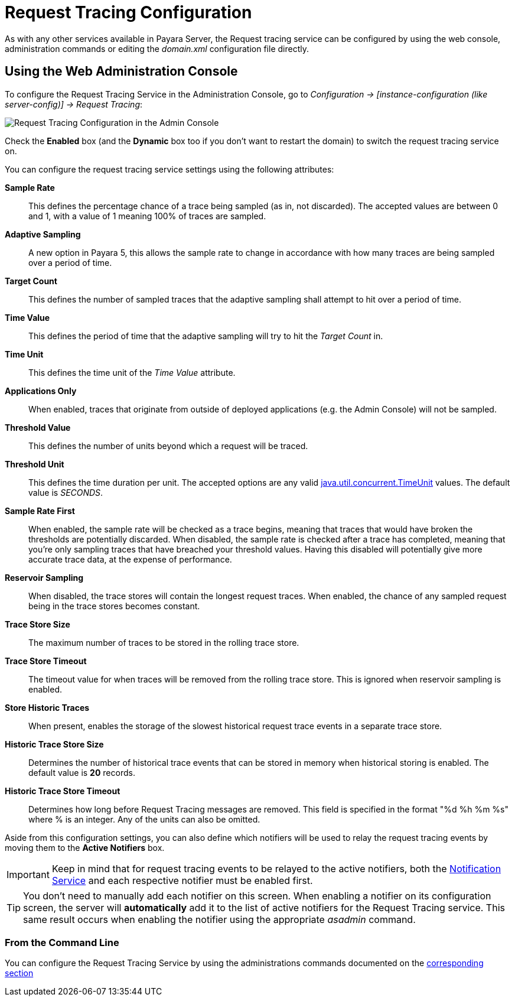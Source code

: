 [[request-tracing-configuration]]
= Request Tracing Configuration

As with any other services available in Payara Server, the Request tracing service
can be configured by using the web console, administration commands or editing
the _domain.xml_ configuration file directly.

[[using-the-web-console]]
== Using the Web Administration Console

To configure the Request Tracing Service in the Administration Console, go to
_Configuration -> [instance-configuration (like server-config)] -> Request Tracing_:

image:request-tracing/configuration-admin-console.png[Request Tracing Configuration in the Admin Console]

Check the *Enabled* box (and the *Dynamic* box too if you don't want to
restart the domain) to switch the request tracing service on.

You can configure the request tracing service settings using the following
attributes:

**Sample Rate**:: This defines the percentage chance of a trace being sampled (as in, not discarded). The accepted values are between 0 and 1, with a value of 1 meaning 100% of traces are sampled.
**Adaptive Sampling**:: A new option in Payara 5, this allows the sample rate to change in accordance with how many traces are being sampled over a period of time.
**Target Count**:: This defines the number of sampled traces that the adaptive sampling shall attempt to hit over a period of time.
**Time Value**:: This defines the period of time that the adaptive sampling will try to hit the _Target Count_ in.
**Time Unit**:: This defines the time unit of the _Time Value_ attribute.
**Applications Only**:: When enabled, traces that originate from outside of deployed applications (e.g. the Admin Console) will not be sampled.
**Threshold Value**:: This defines the number of units beyond which a request will be traced.
**Threshold Unit**:: This defines the time duration per unit. The accepted options are any valid
https://docs.oracle.com/javase/8/docs/api/java/util/concurrent/TimeUnit.html[java.util.concurrent.TimeUnit] values. The default value is _SECONDS_.
**Sample Rate First**:: When enabled, the sample rate will be checked as a trace begins, meaning that traces that would have broken the thresholds are potentially discarded. When disabled, the sample rate is checked after a trace has completed, meaning that you're only sampling traces that have breached your threshold values. Having this disabled will potentially give more accurate trace data, at the expense of performance.
**Reservoir Sampling**:: When disabled, the trace stores will contain the longest request traces. When enabled, the chance of any sampled request being in the trace stores becomes constant.
**Trace Store Size**:: The maximum number of traces to be stored in the rolling trace store.
**Trace Store Timeout**:: The timeout value for when traces will be removed from the rolling trace store. This is ignored when reservoir sampling is enabled.
**Store Historic Traces**:: When present, enables the storage of the slowest historical request trace events in a separate trace store.
**Historic Trace Store Size**:: Determines the number of historical trace events that can be stored in memory when historical storing is enabled. The default value is **20** records.
**Historic Trace Store Timeout**:: Determines how long before Request Tracing messages are removed. This field is specified in the format "%d %h %m %s" where % is an integer. Any of the units can also be omitted.

Aside from this configuration settings, you can also define which notifiers will be
used to relay the request tracing events by moving them to the **Active Notifiers**
box.

IMPORTANT: Keep in mind that for request tracing events to be relayed to the
active notifiers, both the
xref:/documentation/payara-server/notification-service/notification-service.adoc[Notification Service]
and each respective notifier must be enabled first.

TIP: You don't need to manually add each notifier on this screen. When enabling
a notifier on its configuration screen, the server will **automatically** add it to the list
of active notifiers for the Request Tracing service. This same result occurs when
enabling the notifier using the appropriate _asadmin_ command.

[[from-the-command-line]]
=== From the Command Line

You can configure the Request Tracing Service by using the administrations commands
documented on the xref:asadmin-commands.adoc[corresponding section]
